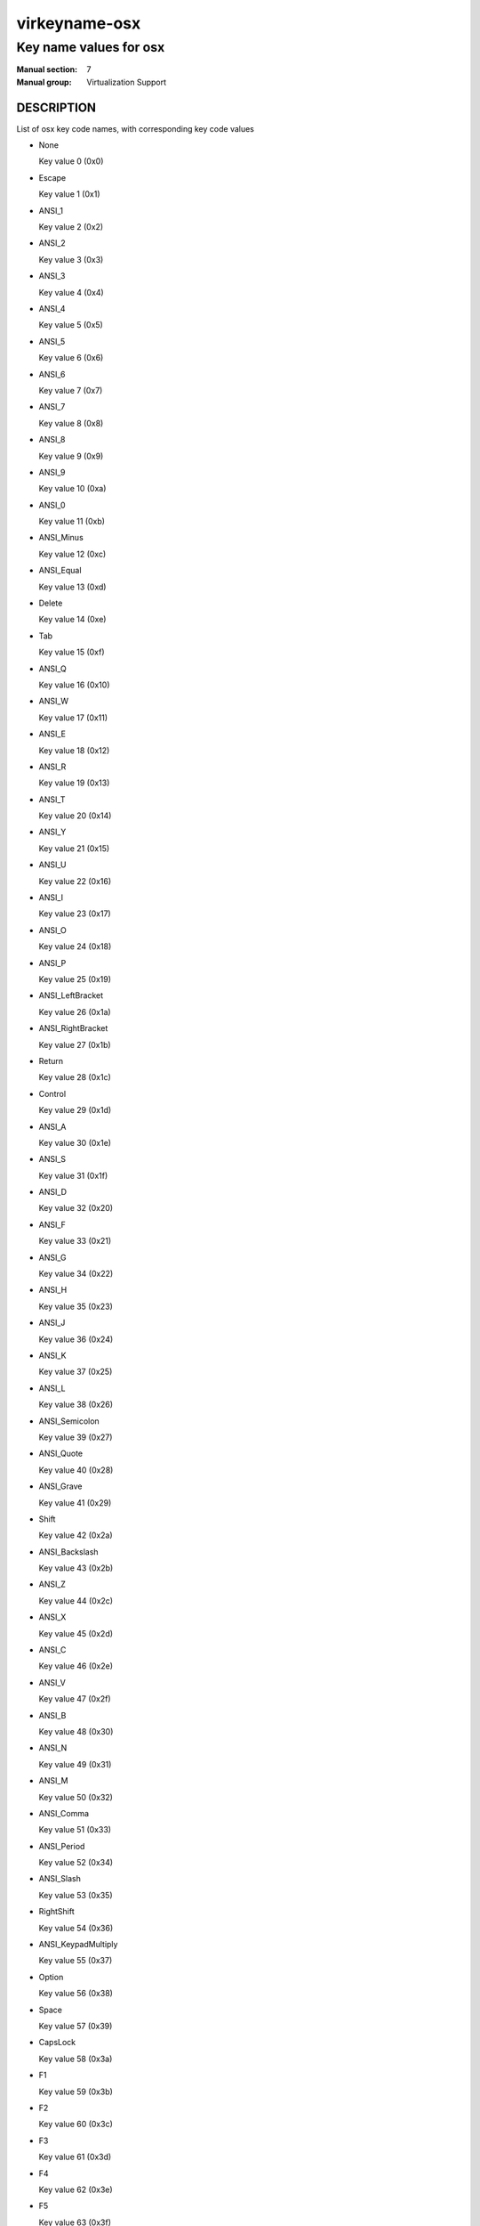 ..
   This file is auto-generated from keymaps.csv
   Database checksum sha256(942bc2adbb375bc5661d3c2bf3ac1ef4f45615ea3e9020a356c9fd83c135328f)
   To re-generate, run:
     keymap-gen --lang=rst --title=virkeyname-osx --subtitle=Key name values for osx name-docs keymaps.csv osx

==============
virkeyname-osx
==============

-----------------------
Key name values for osx
-----------------------

:Manual section: 7
:Manual group: Virtualization Support

DESCRIPTION
===========
List of osx key code names, with corresponding key code values

* None

  Key value 0 (0x0)

* Escape

  Key value 1 (0x1)

* ANSI_1

  Key value 2 (0x2)

* ANSI_2

  Key value 3 (0x3)

* ANSI_3

  Key value 4 (0x4)

* ANSI_4

  Key value 5 (0x5)

* ANSI_5

  Key value 6 (0x6)

* ANSI_6

  Key value 7 (0x7)

* ANSI_7

  Key value 8 (0x8)

* ANSI_8

  Key value 9 (0x9)

* ANSI_9

  Key value 10 (0xa)

* ANSI_0

  Key value 11 (0xb)

* ANSI_Minus

  Key value 12 (0xc)

* ANSI_Equal

  Key value 13 (0xd)

* Delete

  Key value 14 (0xe)

* Tab

  Key value 15 (0xf)

* ANSI_Q

  Key value 16 (0x10)

* ANSI_W

  Key value 17 (0x11)

* ANSI_E

  Key value 18 (0x12)

* ANSI_R

  Key value 19 (0x13)

* ANSI_T

  Key value 20 (0x14)

* ANSI_Y

  Key value 21 (0x15)

* ANSI_U

  Key value 22 (0x16)

* ANSI_I

  Key value 23 (0x17)

* ANSI_O

  Key value 24 (0x18)

* ANSI_P

  Key value 25 (0x19)

* ANSI_LeftBracket

  Key value 26 (0x1a)

* ANSI_RightBracket

  Key value 27 (0x1b)

* Return

  Key value 28 (0x1c)

* Control

  Key value 29 (0x1d)

* ANSI_A

  Key value 30 (0x1e)

* ANSI_S

  Key value 31 (0x1f)

* ANSI_D

  Key value 32 (0x20)

* ANSI_F

  Key value 33 (0x21)

* ANSI_G

  Key value 34 (0x22)

* ANSI_H

  Key value 35 (0x23)

* ANSI_J

  Key value 36 (0x24)

* ANSI_K

  Key value 37 (0x25)

* ANSI_L

  Key value 38 (0x26)

* ANSI_Semicolon

  Key value 39 (0x27)

* ANSI_Quote

  Key value 40 (0x28)

* ANSI_Grave

  Key value 41 (0x29)

* Shift

  Key value 42 (0x2a)

* ANSI_Backslash

  Key value 43 (0x2b)

* ANSI_Z

  Key value 44 (0x2c)

* ANSI_X

  Key value 45 (0x2d)

* ANSI_C

  Key value 46 (0x2e)

* ANSI_V

  Key value 47 (0x2f)

* ANSI_B

  Key value 48 (0x30)

* ANSI_N

  Key value 49 (0x31)

* ANSI_M

  Key value 50 (0x32)

* ANSI_Comma

  Key value 51 (0x33)

* ANSI_Period

  Key value 52 (0x34)

* ANSI_Slash

  Key value 53 (0x35)

* RightShift

  Key value 54 (0x36)

* ANSI_KeypadMultiply

  Key value 55 (0x37)

* Option

  Key value 56 (0x38)

* Space

  Key value 57 (0x39)

* CapsLock

  Key value 58 (0x3a)

* F1

  Key value 59 (0x3b)

* F2

  Key value 60 (0x3c)

* F3

  Key value 61 (0x3d)

* F4

  Key value 62 (0x3e)

* F5

  Key value 63 (0x3f)

* F6

  Key value 64 (0x40)

* F7

  Key value 65 (0x41)

* F8

  Key value 66 (0x42)

* F9

  Key value 67 (0x43)

* F10

  Key value 68 (0x44)

* ANSI_KeypadClear

  Key value 69 (0x45)

* None

  Key value 70 (0x46)

* ANSI_Keypad7

  Key value 71 (0x47)

* ANSI_Keypad8

  Key value 72 (0x48)

* ANSI_Keypad9

  Key value 73 (0x49)

* ANSI_KeypadMinus

  Key value 74 (0x4a)

* ANSI_Keypad4

  Key value 75 (0x4b)

* ANSI_Keypad5

  Key value 76 (0x4c)

* ANSI_Keypad6

  Key value 77 (0x4d)

* ANSI_KeypadPlus

  Key value 78 (0x4e)

* ANSI_Keypad1

  Key value 79 (0x4f)

* ANSI_Keypad2

  Key value 80 (0x50)

* ANSI_Keypad3

  Key value 81 (0x51)

* ANSI_Keypad0

  Key value 82 (0x52)

* ANSI_KeypadDecimal

  Key value 83 (0x53)

* None

  Key value 84 (0x54)

* None

  Key value 85 (0x55)

* None

  Key value 86 (0x56)

* F11

  Key value 87 (0x57)

* F12

  Key value 88 (0x58)

* None

  Key value 89 (0x59)

* JIS_Kana

  Key value 90 (0x5a)

* None

  Key value 91 (0x5b)

* None

  Key value 92 (0x5c)

* None

  Key value 93 (0x5d)

* None

  Key value 94 (0x5e)

* JIS_KeypadComma

  Key value 95 (0x5f)

* ANSI_KeypadEnter

  Key value 96 (0x60)

* RightControl

  Key value 97 (0x61)

* ANSI_KeypadDivide

  Key value 98 (0x62)

* None

  Key value 99 (0x63)

* RightOption

  Key value 100 (0x64)

* None

  Key value 101 (0x65)

* Home

  Key value 102 (0x66)

* UpArrow

  Key value 103 (0x67)

* PageUp

  Key value 104 (0x68)

* LeftArrow

  Key value 105 (0x69)

* RightArrow

  Key value 106 (0x6a)

* End

  Key value 107 (0x6b)

* DownArrow

  Key value 108 (0x6c)

* PageDown

  Key value 109 (0x6d)

* None

  Key value 110 (0x6e)

* ForwardDelete

  Key value 111 (0x6f)

* None

  Key value 112 (0x70)

* Mute

  Key value 113 (0x71)

* VolumeDown

  Key value 114 (0x72)

* VolumeUp

  Key value 115 (0x73)

* None

  Key value 116 (0x74)

* ANSI_KeypadEquals

  Key value 117 (0x75)

* None

  Key value 118 (0x76)

* None

  Key value 119 (0x77)

* None

  Key value 120 (0x78)

* None

  Key value 121 (0x79)

* None

  Key value 122 (0x7a)

* None

  Key value 123 (0x7b)

* JIS_Yen

  Key value 124 (0x7c)

* Command

  Key value 125 (0x7d)

* RightCommand

  Key value 126 (0x7e)

* None

  Key value 127 (0x7f)

* None

  Key value 128 (0x80)

* None

  Key value 129 (0x81)

* None

  Key value 130 (0x82)

* None

  Key value 131 (0x83)

* None

  Key value 132 (0x84)

* None

  Key value 133 (0x85)

* None

  Key value 134 (0x86)

* None

  Key value 135 (0x87)

* None

  Key value 136 (0x88)

* None

  Key value 137 (0x89)

* Help

  Key value 138 (0x8a)

* None

  Key value 139 (0x8b)

* None

  Key value 140 (0x8c)

* None

  Key value 141 (0x8d)

* None

  Key value 142 (0x8e)

* None

  Key value 143 (0x8f)

* None

  Key value 144 (0x90)

* None

  Key value 145 (0x91)

* None

  Key value 146 (0x92)

* None

  Key value 147 (0x93)

* None

  Key value 148 (0x94)

* None

  Key value 149 (0x95)

* None

  Key value 150 (0x96)

* None

  Key value 151 (0x97)

* None

  Key value 152 (0x98)

* None

  Key value 153 (0x99)

* None

  Key value 154 (0x9a)

* None

  Key value 155 (0x9b)

* None

  Key value 156 (0x9c)

* None

  Key value 157 (0x9d)

* None

  Key value 158 (0x9e)

* None

  Key value 159 (0x9f)

* None

  Key value 160 (0xa0)

* None

  Key value 161 (0xa1)

* None

  Key value 162 (0xa2)

* None

  Key value 163 (0xa3)

* None

  Key value 164 (0xa4)

* None

  Key value 165 (0xa5)

* None

  Key value 166 (0xa6)

* None

  Key value 167 (0xa7)

* None

  Key value 168 (0xa8)

* None

  Key value 169 (0xa9)

* ISO_Section

  Key value 170 (0xaa)

* None

  Key value 171 (0xab)

* None

  Key value 172 (0xac)

* None

  Key value 173 (0xad)

* None

  Key value 174 (0xae)

* None

  Key value 175 (0xaf)

* None

  Key value 176 (0xb0)

* None

  Key value 177 (0xb1)

* None

  Key value 178 (0xb2)

* None

  Key value 179 (0xb3)

* None

  Key value 180 (0xb4)

* None

  Key value 181 (0xb5)

* None

  Key value 182 (0xb6)

* F13

  Key value 183 (0xb7)

* F14

  Key value 184 (0xb8)

* F15

  Key value 185 (0xb9)

* F16

  Key value 186 (0xba)

* F17

  Key value 187 (0xbb)

* F18

  Key value 188 (0xbc)

* F19

  Key value 189 (0xbd)

* F20

  Key value 190 (0xbe)

* None

  Key value 191 (0xbf)

* None

  Key value 192 (0xc0)

* None

  Key value 193 (0xc1)

* None

  Key value 194 (0xc2)

* None

  Key value 195 (0xc3)

* None

  Key value 196 (0xc4)

* None

  Key value 197 (0xc5)

* None

  Key value 198 (0xc6)

* None

  Key value 199 (0xc7)

* None

  Key value 200 (0xc8)

* None

  Key value 201 (0xc9)

* None

  Key value 202 (0xca)

* None

  Key value 203 (0xcb)

* None

  Key value 204 (0xcc)

* None

  Key value 205 (0xcd)

* None

  Key value 206 (0xce)

* None

  Key value 207 (0xcf)

* None

  Key value 208 (0xd0)

* None

  Key value 209 (0xd1)

* None

  Key value 210 (0xd2)

* None

  Key value 211 (0xd3)

* None

  Key value 212 (0xd4)

* None

  Key value 213 (0xd5)

* None

  Key value 214 (0xd6)

* None

  Key value 215 (0xd7)

* None

  Key value 216 (0xd8)

* None

  Key value 217 (0xd9)

* None

  Key value 218 (0xda)

* None

  Key value 219 (0xdb)

* None

  Key value 220 (0xdc)

* None

  Key value 221 (0xdd)

* None

  Key value 222 (0xde)

* None

  Key value 223 (0xdf)

* None

  Key value 224 (0xe0)

* None

  Key value 225 (0xe1)

* None

  Key value 226 (0xe2)

* None

  Key value 227 (0xe3)

* None

  Key value 228 (0xe4)

* None

  Key value 229 (0xe5)

* None

  Key value 230 (0xe6)

* None

  Key value 231 (0xe7)

* None

  Key value 232 (0xe8)

* None

  Key value 233 (0xe9)

* None

  Key value 234 (0xea)

* None

  Key value 235 (0xeb)

* None

  Key value 236 (0xec)

* None

  Key value 237 (0xed)

* None

  Key value 238 (0xee)

* None

  Key value 239 (0xef)

* None

  Key value 240 (0xf0)

* None

  Key value 241 (0xf1)

* None

  Key value 242 (0xf2)

* None

  Key value 243 (0xf3)

* None

  Key value 244 (0xf4)

* None

  Key value 245 (0xf5)

* None

  Key value 246 (0xf6)

* None

  Key value 247 (0xf7)

* None

  Key value 248 (0xf8)

* None

  Key value 249 (0xf9)

* None

  Key value 250 (0xfa)

* None

  Key value 251 (0xfb)

* None

  Key value 252 (0xfc)

* None

  Key value 253 (0xfd)

* None

  Key value 254 (0xfe)

* None

  Key value 255 (0xff)

* None

  Key value 256 (0x100)

* None

  Key value 257 (0x101)

* None

  Key value 258 (0x102)

* None

  Key value 259 (0x103)

* None

  Key value 260 (0x104)

* None

  Key value 261 (0x105)

* None

  Key value 262 (0x106)

* None

  Key value 263 (0x107)

* None

  Key value 264 (0x108)

* None

  Key value 265 (0x109)

* None

  Key value 272 (0x110)

* None

  Key value 273 (0x111)

* None

  Key value 274 (0x112)

* None

  Key value 275 (0x113)

* None

  Key value 276 (0x114)

* None

  Key value 277 (0x115)

* None

  Key value 278 (0x116)

* None

  Key value 279 (0x117)

* None

  Key value 288 (0x120)

* None

  Key value 289 (0x121)

* None

  Key value 290 (0x122)

* None

  Key value 291 (0x123)

* None

  Key value 292 (0x124)

* None

  Key value 293 (0x125)

* None

  Key value 294 (0x126)

* None

  Key value 295 (0x127)

* None

  Key value 296 (0x128)

* None

  Key value 297 (0x129)

* None

  Key value 298 (0x12a)

* None

  Key value 299 (0x12b)

* None

  Key value 303 (0x12f)

* None

  Key value 304 (0x130)

* None

  Key value 305 (0x131)

* None

  Key value 306 (0x132)

* None

  Key value 307 (0x133)

* None

  Key value 308 (0x134)

* None

  Key value 309 (0x135)

* None

  Key value 310 (0x136)

* None

  Key value 311 (0x137)

* None

  Key value 312 (0x138)

* None

  Key value 313 (0x139)

* None

  Key value 314 (0x13a)

* None

  Key value 315 (0x13b)

* None

  Key value 316 (0x13c)

* None

  Key value 317 (0x13d)

* None

  Key value 318 (0x13e)

* None

  Key value 320 (0x140)

* None

  Key value 321 (0x141)

* None

  Key value 322 (0x142)

* None

  Key value 323 (0x143)

* None

  Key value 324 (0x144)

* None

  Key value 325 (0x145)

* None

  Key value 326 (0x146)

* None

  Key value 327 (0x147)

* None

  Key value 330 (0x14a)

* None

  Key value 331 (0x14b)

* None

  Key value 332 (0x14c)

* None

  Key value 333 (0x14d)

* None

  Key value 334 (0x14e)

* None

  Key value 335 (0x14f)

* None

  Key value 336 (0x150)

* None

  Key value 337 (0x151)

* None

  Key value 352 (0x160)

* None

  Key value 353 (0x161)

* None

  Key value 354 (0x162)

* None

  Key value 355 (0x163)

* None

  Key value 356 (0x164)

* None

  Key value 357 (0x165)

* None

  Key value 358 (0x166)

* None

  Key value 359 (0x167)

* None

  Key value 360 (0x168)

* None

  Key value 361 (0x169)

* None

  Key value 362 (0x16a)

* None

  Key value 363 (0x16b)

* None

  Key value 364 (0x16c)

* None

  Key value 365 (0x16d)

* None

  Key value 366 (0x16e)

* None

  Key value 367 (0x16f)

* None

  Key value 368 (0x170)

* None

  Key value 369 (0x171)

* None

  Key value 370 (0x172)

* None

  Key value 371 (0x173)

* None

  Key value 372 (0x174)

* None

  Key value 373 (0x175)

* None

  Key value 374 (0x176)

* None

  Key value 375 (0x177)

* None

  Key value 376 (0x178)

* None

  Key value 377 (0x179)

* None

  Key value 378 (0x17a)

* None

  Key value 379 (0x17b)

* None

  Key value 380 (0x17c)

* None

  Key value 381 (0x17d)

* None

  Key value 382 (0x17e)

* None

  Key value 383 (0x17f)

* None

  Key value 384 (0x180)

* None

  Key value 385 (0x181)

* None

  Key value 386 (0x182)

* None

  Key value 387 (0x183)

* None

  Key value 388 (0x184)

* None

  Key value 389 (0x185)

* None

  Key value 390 (0x186)

* None

  Key value 391 (0x187)

* None

  Key value 392 (0x188)

* None

  Key value 393 (0x189)

* None

  Key value 394 (0x18a)

* None

  Key value 395 (0x18b)

* None

  Key value 396 (0x18c)

* None

  Key value 397 (0x18d)

* None

  Key value 398 (0x18e)

* None

  Key value 399 (0x18f)

* None

  Key value 400 (0x190)

* None

  Key value 401 (0x191)

* None

  Key value 402 (0x192)

* None

  Key value 403 (0x193)

* None

  Key value 404 (0x194)

* None

  Key value 405 (0x195)

* None

  Key value 406 (0x196)

* None

  Key value 407 (0x197)

* None

  Key value 408 (0x198)

* None

  Key value 409 (0x199)

* None

  Key value 410 (0x19a)

* None

  Key value 411 (0x19b)

* None

  Key value 412 (0x19c)

* None

  Key value 413 (0x19d)

* None

  Key value 414 (0x19e)

* None

  Key value 415 (0x19f)

* None

  Key value 416 (0x1a0)

* None

  Key value 417 (0x1a1)

* None

  Key value 418 (0x1a2)

* None

  Key value 419 (0x1a3)

* None

  Key value 420 (0x1a4)

* None

  Key value 421 (0x1a5)

* None

  Key value 422 (0x1a6)

* None

  Key value 423 (0x1a7)

* None

  Key value 424 (0x1a8)

* None

  Key value 425 (0x1a9)

* None

  Key value 426 (0x1aa)

* None

  Key value 427 (0x1ab)

* None

  Key value 428 (0x1ac)

* None

  Key value 429 (0x1ad)

* None

  Key value 430 (0x1ae)

* None

  Key value 431 (0x1af)

* None

  Key value 432 (0x1b0)

* None

  Key value 433 (0x1b1)

* None

  Key value 434 (0x1b2)

* None

  Key value 435 (0x1b3)

* None

  Key value 436 (0x1b4)

* None

  Key value 437 (0x1b5)

* None

  Key value 438 (0x1b6)

* None

  Key value 439 (0x1b7)

* None

  Key value 448 (0x1c0)

* None

  Key value 449 (0x1c1)

* None

  Key value 450 (0x1c2)

* None

  Key value 451 (0x1c3)

* Function

  Key value 464 (0x1d0)

* None

  Key value 465 (0x1d1)

* None

  Key value 466 (0x1d2)

* None

  Key value 467 (0x1d3)

* None

  Key value 468 (0x1d4)

* None

  Key value 469 (0x1d5)

* None

  Key value 470 (0x1d6)

* None

  Key value 471 (0x1d7)

* None

  Key value 472 (0x1d8)

* None

  Key value 473 (0x1d9)

* None

  Key value 474 (0x1da)

* None

  Key value 475 (0x1db)

* None

  Key value 476 (0x1dc)

* None

  Key value 477 (0x1dd)

* None

  Key value 478 (0x1de)

* None

  Key value 479 (0x1df)

* None

  Key value 480 (0x1e0)

* None

  Key value 481 (0x1e1)

* None

  Key value 482 (0x1e2)

* None

  Key value 483 (0x1e3)

* None

  Key value 484 (0x1e4)

* None

  Key value 497 (0x1f1)

* None

  Key value 498 (0x1f2)

* None

  Key value 499 (0x1f3)

* None

  Key value 500 (0x1f4)

* None

  Key value 501 (0x1f5)

* None

  Key value 502 (0x1f6)

* None

  Key value 503 (0x1f7)

* None

  Key value 504 (0x1f8)

* None

  Key value 505 (0x1f9)

* None

  Key value 506 (0x1fa)

* None

  Key value 512 (0x200)

* None

  Key value 513 (0x201)

* None

  Key value 514 (0x202)

* None

  Key value 515 (0x203)

* None

  Key value 516 (0x204)

* None

  Key value 517 (0x205)

* None

  Key value 518 (0x206)

* None

  Key value 519 (0x207)

* None

  Key value 520 (0x208)

* None

  Key value 521 (0x209)

* None

  Key value 522 (0x20a)

* None

  Key value 523 (0x20b)

* None

  Key value 524 (0x20c)


